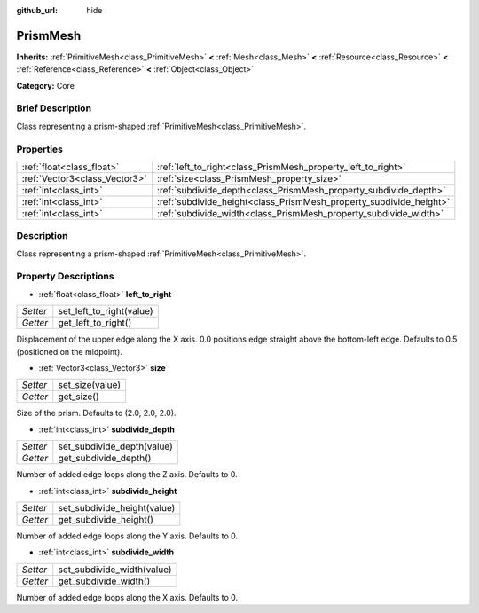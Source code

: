 :github_url: hide

.. Generated automatically by doc/tools/makerst.py in Godot's source tree.
.. DO NOT EDIT THIS FILE, but the PrismMesh.xml source instead.
.. The source is found in doc/classes or modules/<name>/doc_classes.

.. _class_PrismMesh:

PrismMesh
=========

**Inherits:** :ref:`PrimitiveMesh<class_PrimitiveMesh>` **<** :ref:`Mesh<class_Mesh>` **<** :ref:`Resource<class_Resource>` **<** :ref:`Reference<class_Reference>` **<** :ref:`Object<class_Object>`

**Category:** Core

Brief Description
-----------------

Class representing a prism-shaped :ref:`PrimitiveMesh<class_PrimitiveMesh>`.

Properties
----------

+-------------------------------+--------------------------------------------------------------------+
| :ref:`float<class_float>`     | :ref:`left_to_right<class_PrismMesh_property_left_to_right>`       |
+-------------------------------+--------------------------------------------------------------------+
| :ref:`Vector3<class_Vector3>` | :ref:`size<class_PrismMesh_property_size>`                         |
+-------------------------------+--------------------------------------------------------------------+
| :ref:`int<class_int>`         | :ref:`subdivide_depth<class_PrismMesh_property_subdivide_depth>`   |
+-------------------------------+--------------------------------------------------------------------+
| :ref:`int<class_int>`         | :ref:`subdivide_height<class_PrismMesh_property_subdivide_height>` |
+-------------------------------+--------------------------------------------------------------------+
| :ref:`int<class_int>`         | :ref:`subdivide_width<class_PrismMesh_property_subdivide_width>`   |
+-------------------------------+--------------------------------------------------------------------+

Description
-----------

Class representing a prism-shaped :ref:`PrimitiveMesh<class_PrimitiveMesh>`.

Property Descriptions
---------------------

.. _class_PrismMesh_property_left_to_right:

- :ref:`float<class_float>` **left_to_right**

+----------+--------------------------+
| *Setter* | set_left_to_right(value) |
+----------+--------------------------+
| *Getter* | get_left_to_right()      |
+----------+--------------------------+

Displacement of the upper edge along the X axis. 0.0 positions edge straight above the bottom-left edge. Defaults to 0.5 (positioned on the midpoint).

.. _class_PrismMesh_property_size:

- :ref:`Vector3<class_Vector3>` **size**

+----------+-----------------+
| *Setter* | set_size(value) |
+----------+-----------------+
| *Getter* | get_size()      |
+----------+-----------------+

Size of the prism. Defaults to (2.0, 2.0, 2.0).

.. _class_PrismMesh_property_subdivide_depth:

- :ref:`int<class_int>` **subdivide_depth**

+----------+----------------------------+
| *Setter* | set_subdivide_depth(value) |
+----------+----------------------------+
| *Getter* | get_subdivide_depth()      |
+----------+----------------------------+

Number of added edge loops along the Z axis. Defaults to 0.

.. _class_PrismMesh_property_subdivide_height:

- :ref:`int<class_int>` **subdivide_height**

+----------+-----------------------------+
| *Setter* | set_subdivide_height(value) |
+----------+-----------------------------+
| *Getter* | get_subdivide_height()      |
+----------+-----------------------------+

Number of added edge loops along the Y axis. Defaults to 0.

.. _class_PrismMesh_property_subdivide_width:

- :ref:`int<class_int>` **subdivide_width**

+----------+----------------------------+
| *Setter* | set_subdivide_width(value) |
+----------+----------------------------+
| *Getter* | get_subdivide_width()      |
+----------+----------------------------+

Number of added edge loops along the X axis. Defaults to 0.

